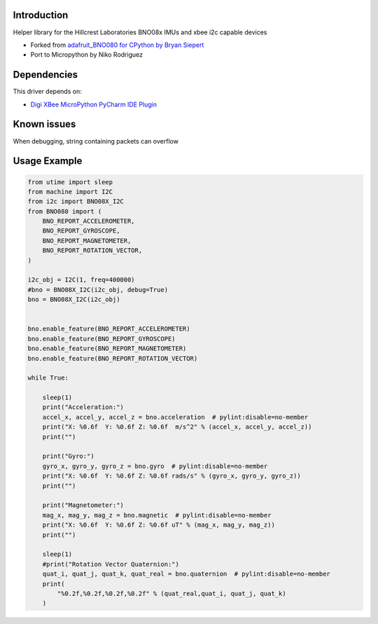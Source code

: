 Introduction
============

Helper library for the Hillcrest Laboratories BNO08x IMUs
and xbee i2c capable devices


* Forked from `adafruit_BNO080 for CPython by Bryan Siepert <https://github.com/adafruit/Adafruit_CircuitPython_BNO08x>`_
* Port to Micropython by Niko Rodriguez


Dependencies
=============
This driver depends on:

* `Digi XBee MicroPython PyCharm IDE Plugin <https://www.digi.com/products/embedded-systems/digi-xbee/digi-xbee-tools/digi-xbee-pycharm-ide-plug-in>`_

Known issues
=============
When debugging, string containing packets can overflow


Usage Example
=============

.. code-block:: python3

    from utime import sleep
    from machine import I2C
    from i2c import BNO08X_I2C
    from BNO080 import (
        BNO_REPORT_ACCELEROMETER,
        BNO_REPORT_GYROSCOPE,
        BNO_REPORT_MAGNETOMETER,
        BNO_REPORT_ROTATION_VECTOR,
    )

    i2c_obj = I2C(1, freq=400000)
    #bno = BNO08X_I2C(i2c_obj, debug=True)
    bno = BNO08X_I2C(i2c_obj)


    bno.enable_feature(BNO_REPORT_ACCELEROMETER)
    bno.enable_feature(BNO_REPORT_GYROSCOPE)
    bno.enable_feature(BNO_REPORT_MAGNETOMETER)
    bno.enable_feature(BNO_REPORT_ROTATION_VECTOR)

    while True:
        
        sleep(1)
        print("Acceleration:")
        accel_x, accel_y, accel_z = bno.acceleration  # pylint:disable=no-member
        print("X: %0.6f  Y: %0.6f Z: %0.6f  m/s^2" % (accel_x, accel_y, accel_z))
        print("")

        print("Gyro:")
        gyro_x, gyro_y, gyro_z = bno.gyro  # pylint:disable=no-member
        print("X: %0.6f  Y: %0.6f Z: %0.6f rads/s" % (gyro_x, gyro_y, gyro_z))
        print("")

        print("Magnetometer:")
        mag_x, mag_y, mag_z = bno.magnetic  # pylint:disable=no-member
        print("X: %0.6f  Y: %0.6f Z: %0.6f uT" % (mag_x, mag_y, mag_z))
        print("")
        
        sleep(1)
        #print("Rotation Vector Quaternion:")
        quat_i, quat_j, quat_k, quat_real = bno.quaternion  # pylint:disable=no-member
        print(
            "%0.2f,%0.2f,%0.2f,%0.2f" % (quat_real,quat_i, quat_j, quat_k)
        )
